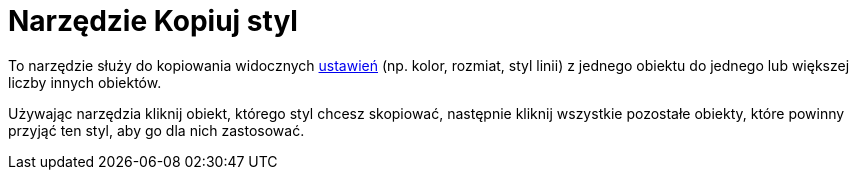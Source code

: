 = Narzędzie Kopiuj styl
:page-en: tools/Copy_Visual_Style
ifdef::env-github[:imagesdir: /en/modules/ROOT/assets/images]

To narzędzie służy do kopiowania widocznych xref:/Ustawienia_Obiektu.adoc[ustawień] (np. kolor, rozmiat,  styl linii) z jednego
obiektu do jednego lub większej liczby innych obiektów. 

Używając narzędzia kliknij obiekt, którego styl chcesz skopiować, następnie kliknij wszystkie pozostałe obiekty, które powinny przyjąć ten styl, aby go dla nich zastosować. 

